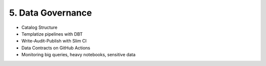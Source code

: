 5. Data Governance
============================

- Catalog Structure
- Templatize pipelines with DBT
- Write-Audit-Publish with Slim CI
- Data Contracts on GitHub Actions
- Monitoring big queries, heavy notebooks, sensitive data